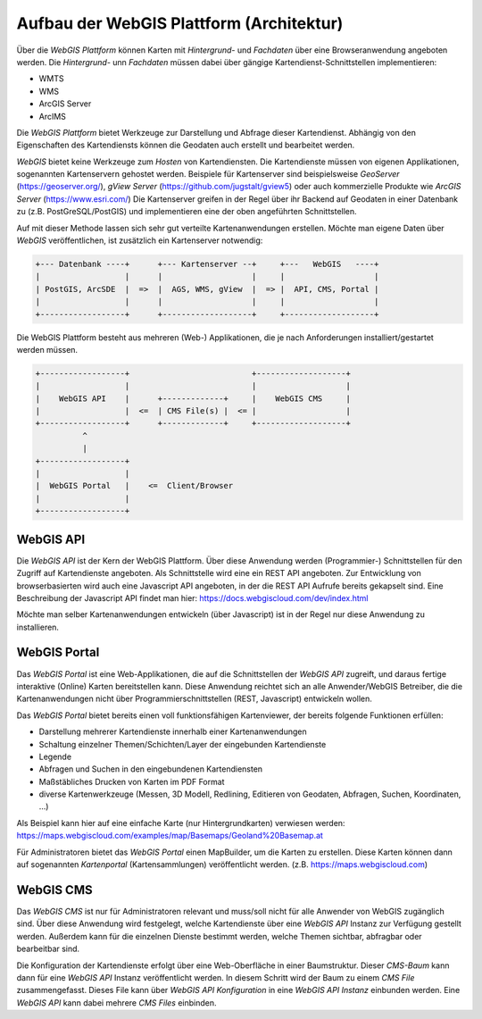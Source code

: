 Aufbau der WebGIS Plattform (Architektur)
=========================================

Über die *WebGIS Plattform* können Karten mit *Hintergrund-* und *Fachdaten* über eine Browseranwendung angeboten werden.
Die  *Hintergrund-* unn *Fachdaten* müssen dabei über gängige Kartendienst-Schnittstellen implementieren:

* WMTS
* WMS 
* ArcGIS Server
* ArcIMS 

Die *WebGIS Plattform* bietet Werkzeuge zur Darstellung und Abfrage dieser Kartendienst. Abhängig von den Eigenschaften des Kartendiensts können die Geodaten auch erstellt und bearbeitet werden.

*WebGIS* bietet keine Werkzeuge zum *Hosten* von Kartendiensten. Die Kartendienste müssen von eigenen Applikationen, sogenannten Kartenservern gehostet werden.
Beispiele für Kartenserver sind beispielsweise *GeoServer* (https://geoserver.org/), *gView Server* (https://github.com/jugstalt/gview5) oder auch kommerzielle Produkte wie *ArcGIS Server* (https://www.esri.com/)
Die Kartenserver greifen in der Regel über ihr Backend auf Geodaten in einer Datenbank zu (z.B. PostGreSQL/PostGIS) und implementieren eine der oben angeführten Schnittstellen.

Auf mit dieser Methode lassen sich sehr gut verteilte Kartenanwendungen erstellen. Möchte man eigene Daten über *WebGIS* veröffentlichen, ist zusätzlich ein Kartenserver notwendig:

.. code::

    +--- Datenbank ----+      +--- Kartenserver --+     +---   WebGIS   ----+
    |                  |      |                   |     |                   |
    | PostGIS, ArcSDE  |  =>  |  AGS, WMS, gView  |  => |  API, CMS, Portal |
    |                  |      |                   |     |                   |
    +------------------+      +-------------------+     +-------------------+

Die WebGIS Plattform besteht aus mehreren (Web-) Applikationen, die je nach Anforderungen installiert/gestartet werden müssen.


.. code::

    +------------------+                          +-------------------+
    |                  |                          |                   |
    |    WebGIS API    |      +-------------+     |    WebGIS CMS     |
    |                  |  <=  | CMS File(s) |  <= |                   |
    +------------------+      +-------------+     +-------------------+
              ^ 
              | 
    +------------------+            
    |                  |                               
    |  WebGIS Portal   |    <=  Client/Browser  
    |                  |                              
    +------------------+            


WebGIS API
----------

Die *WebGIS API* ist der Kern der WebGIS Plattform. Über diese Anwendung werden (Programmier-) Schnittstellen für den Zugriff auf Kartendienste
angeboten. Als Schnittstelle wird eine ein REST API angeboten. Zur Entwicklung von browserbasierten wird auch eine Javascript API angeboten, in der
die REST API Aufrufe bereits gekapselt sind. Eine Beschreibung der Javascript API findet man hier: https://docs.webgiscloud.com/dev/index.html

Möchte man selber Kartenanwendungen entwickeln (über Javascript) ist in der Regel nur diese Anwendung zu installieren.

WebGIS Portal
-------------

Das *WebGIS Portal* ist eine Web-Applikationen, die auf die Schnittstellen der *WebGIS API* zugreift, und daraus fertige interaktive (Online) Karten bereitstellen kann.
Diese Anwendung reichtet sich an alle Anwender/WebGIS Betreiber, die die Kartenanwendungen nicht über Programmierschnittstellen (REST, Javascript) entwickeln wollen.

Das *WebGIS Portal* bietet bereits einen voll funktionsfähigen Kartenviewer, der bereits folgende Funktionen erfüllen:

* Darstellung mehrerer Kartendienste innerhalb einer Kartenanwendungen
* Schaltung einzelner Themen/Schichten/Layer der eingebunden Kartendienste
* Legende
* Abfragen und Suchen in den eingebundenen Kartendiensten
* Maßstäbliches Drucken von Karten im PDF Format
* diverse Kartenwerkzeuge (Messen, 3D Modell, Redlining, Editieren von Geodaten, Abfragen, Suchen, Koordinaten, ...)

Als Beispiel kann hier auf eine einfache Karte (nur Hintergrundkarten) verwiesen werden:
https://maps.webgiscloud.com/examples/map/Basemaps/Geoland%20Basemap.at

Für Administratoren bietet das *WebGIS Portal* einen MapBuilder, um die Karten zu erstellen. Diese Karten können dann auf sogenannten *Kartenportal* (Kartensammlungen) veröffentlicht werden. (z.B. https://maps.webgiscloud.com)

WebGIS CMS
----------

Das *WebGIS CMS* ist nur für Administratoren relevant und muss/soll nicht für alle Anwender von WebGIS zugänglich sind. 
Über diese Anwendung wird festgelegt, welche Kartendienste über eine *WebGIS API* Instanz zur Verfügung gestellt werden. Außerdem kann für die einzelnen Dienste bestimmt werden,
welche Themen sichtbar, abfragbar oder bearbeitbar sind.

Die Konfiguration der Kartendienste erfolgt über eine Web-Oberfläche in einer Baumstruktur. Dieser *CMS-Baum* kann dann für eine *WebGIS API* Instanz veröffentlicht werden. In diesem Schritt wird der Baum zu einem 
*CMS File* zusammengefasst. Dieses File kann über *WebGIS API Konfiguration* in eine *WebGIS API Instanz* einbunden werden. Eine *WebGIS API* kann dabei mehrere *CMS Files* einbinden. 